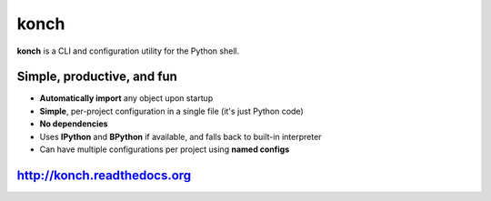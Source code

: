 =====
konch
=====


**konch** is a CLI and configuration utility for the Python shell.

Simple, productive, and fun
===========================

- **Automatically import** any object upon startup
- **Simple**, per-project configuration in a single file (it's just Python code)
- **No dependencies**
- Uses **IPython** and **BPython** if available, and falls back to built-in interpreter
- Can have multiple configurations per project using **named configs**

.. image:: https://dl.dropboxusercontent.com/u/1693233/github/konch-030-demo-optim.gif
    :alt: Demo
    :target: http://konch.readthedocs.org


`http://konch.readthedocs.org <http://konch.readthedocs.org>`_
==============================================================

